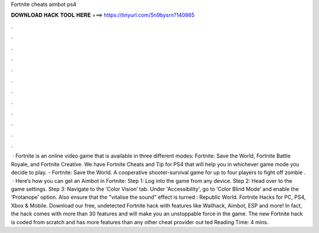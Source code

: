 Fortnite cheats aimbot ps4

𝐃𝐎𝐖𝐍𝐋𝐎𝐀𝐃 𝐇𝐀𝐂𝐊 𝐓𝐎𝐎𝐋 𝐇𝐄𝐑𝐄 ===> https://tinyurl.com/5n9bysrn?140865

.

.

.

.

.

.

.

.

.

.

.

.

 · Fortnite is an online video game that is available in three different modes: Fortnite: Save the World, Fortnite Battle Royale, and Fortnite Creative. We have Fortnite Cheats and Tip for PS4 that will help you in whichever game mode you decide to play. - Fortnite: Save the World. A cooperative shooter-survival game for up to four players to fight off zombie .  · Here’s how you can get an Aimbot in Fortnite: Step 1: Log into the game from any device. Step 2: Head over to the game settings. Step 3: Navigate to the ‘Color Vision’ tab. Under 'Accessibility', go to ‘Color Blind Mode’ and enable the ‘Protanope’ option. Also ensure that the "vitalise the sound" effect is turned : Republic World. Fortnite Hacks for PC, PS4, Xbox & Mobile. Download our free, undetected Fortnite hack with features like Wallhack, Aimbot, ESP and more! In fact, the hack comes with more than 30 features and will make you an unstoppable force in the game. The new Fortnite hack is coded from scratch and has more features than any other cheat provider out ted Reading Time: 4 mins.